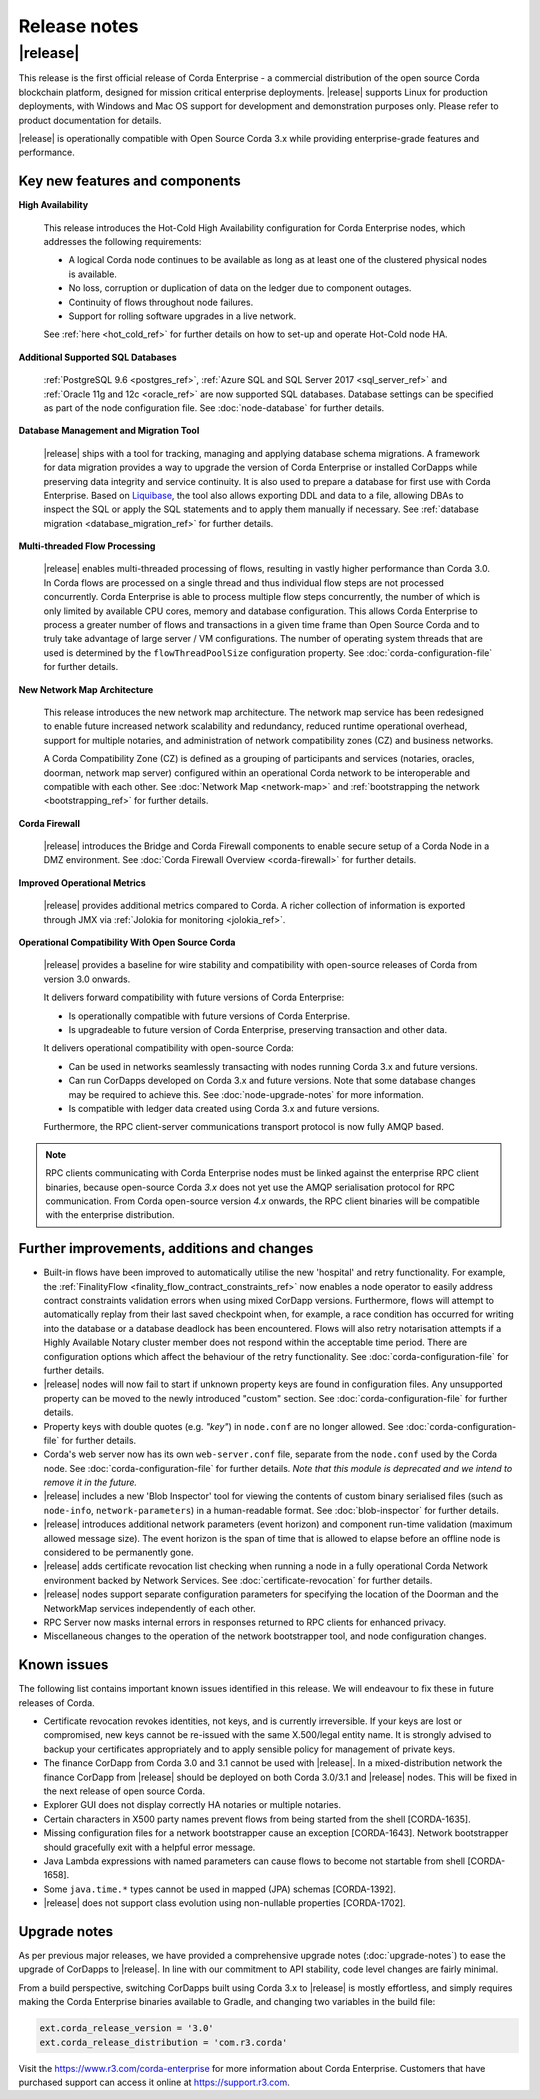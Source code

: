 Release notes
=============

|release|
---------

This release is the first official release of Corda Enterprise - a commercial distribution of the open source Corda blockchain platform, designed for mission critical enterprise deployments.
|release| supports Linux for production deployments, with Windows and Mac OS support for development and demonstration purposes only. Please refer to product documentation for details.

|release| is operationally compatible with Open Source Corda 3.x while providing enterprise-grade features and performance.

Key new features and components
*******************************

**High Availability**

  This release introduces the Hot-Cold High Availability configuration for Corda Enterprise nodes, which addresses the following requirements:

  - A logical Corda node continues to be available as long as at least one of the clustered physical nodes is available.
  - No loss, corruption or duplication of data on the ledger due to component outages.
  - Continuity of flows throughout node failures.
  - Support for rolling software upgrades in a live network.

  See :ref:`here <hot_cold_ref>` for further details on how to set-up and operate Hot-Cold node HA.

**Additional Supported SQL Databases**

  :ref:`PostgreSQL 9.6 <postgres_ref>`, :ref:`Azure SQL and SQL Server 2017 <sql_server_ref>` and :ref:`Oracle 11g and 12c <oracle_ref>` are now supported SQL databases.
  Database settings can be specified as part of the node configuration file.
  See :doc:`node-database` for further details.

**Database Management and Migration Tool**

  |release| ships with a tool for tracking, managing and applying database schema migrations.
  A framework for data migration provides a way to upgrade the version of Corda Enterprise or installed CorDapps while preserving data integrity and service continuity. It is also used to prepare a database for first use with Corda Enterprise.
  Based on `Liquibase <http://www.liquibase.org/>`_, the tool also allows exporting DDL and data to a file, allowing DBAs to inspect the SQL or apply the SQL statements and to apply them manually if necessary.
  See :ref:`database migration <database_migration_ref>` for further details.

**Multi-threaded Flow Processing**

  |release| enables multi-threaded processing of flows, resulting in vastly higher performance than Corda 3.0. In Corda flows are processed on a single thread and
  thus individual flow steps are not processed concurrently. Corda Enterprise is able to process multiple flow steps concurrently, the number of which is only limited by
  available CPU cores, memory and database configuration.  This allows Corda Enterprise to process a greater number
  of flows and transactions in a given time frame than Open Source Corda and to truly take advantage of large server
  / VM configurations. The number of operating system threads that are used is determined by the ``flowThreadPoolSize`` configuration property.
  See :doc:`corda-configuration-file` for further details.

**New Network Map Architecture**

  This release introduces the new network map architecture. The network map service has been redesigned to enable future increased network scalability and redundancy, reduced runtime operational overhead,
  support for multiple notaries, and administration of network compatibility zones (CZ) and business networks.

  A Corda Compatibility Zone (CZ) is defined as a grouping of participants and services (notaries, oracles,
  doorman, network map server) configured within an operational Corda network to be interoperable and compatible with
  each other.
  See :doc:`Network Map <network-map>` and :ref:`bootstrapping the network <bootstrapping_ref>` for further details.

**Corda Firewall**

  |release| introduces the Bridge and Corda Firewall components to enable secure setup of a Corda Node in a DMZ environment.
  See :doc:`Corda Firewall Overview <corda-firewall>` for further details.

**Improved Operational Metrics**

  |release| provides additional metrics compared to Corda. A richer collection of information is exported through JMX via :ref:`Jolokia for monitoring <jolokia_ref>`.

**Operational Compatibility With Open Source Corda**

  |release| provides a baseline for wire stability and compatibility with open-source releases of Corda from version 3.0 onwards.

  It delivers forward compatibility with future versions of Corda Enterprise:

  - Is operationally compatible with future versions of Corda Enterprise.
  - Is upgradeable to future version of Corda Enterprise, preserving transaction and other data.

  It delivers operational compatibility with open-source Corda:

  - Can be used in networks seamlessly transacting with nodes running Corda 3.x and future versions.
  - Can run CorDapps developed on Corda 3.x and future versions. Note that some database changes may be required to achieve this. See :doc:`node-upgrade-notes` for more information.
  - Is compatible with ledger data created using Corda 3.x and future versions.

  Furthermore, the RPC client-server communications transport protocol is now fully AMQP based.

.. note:: RPC clients communicating with Corda Enterprise nodes must be linked against the enterprise RPC client binaries, because open-source Corda `3.x` does not yet use the AMQP serialisation protocol for RPC communication.
   From Corda open-source version `4.x` onwards, the RPC client binaries will be compatible with the enterprise distribution.

Further improvements, additions and changes
*******************************************

* Built-in flows have been improved to automatically utilise the new 'hospital' and retry functionality. For example, the :ref:`FinalityFlow <finality_flow_contract_constraints_ref>` now enables a node operator to easily address contract constraints validation errors when using mixed CorDapp versions. Furthermore, flows will attempt to automatically replay from their last saved checkpoint when, for example, a race condition has occurred for writing into the database or a database deadlock has been encountered. Flows will also retry notarisation attempts if a Highly Available Notary cluster member does not respond within the acceptable time period. There are configuration options which affect the behaviour of the retry functionality. See :doc:`corda-configuration-file` for further details.

* |release| nodes will now fail to start if unknown property keys are found in configuration files. Any unsupported property can be moved to the newly introduced "custom" section. See :doc:`corda-configuration-file` for further details.

* Property keys with double quotes (e.g. `"key"`) in ``node.conf`` are no longer allowed. See :doc:`corda-configuration-file` for further details.

* Corda's web server now has its own ``web-server.conf`` file, separate from the ``node.conf`` used by the Corda node. See :doc:`corda-configuration-file` for further details. `Note that this module is deprecated and we intend to remove it in the future.`

* |release| includes a new 'Blob Inspector' tool for viewing the contents of custom binary serialised files (such as ``node-info``, ``network-parameters``) in a human-readable format.
  See :doc:`blob-inspector` for further details.

* |release| introduces additional network parameters (event horizon) and component run-time validation (maximum allowed message size).
  The event horizon is the span of time that is allowed to elapse before an offline node is considered to be permanently gone.

* |release| adds certificate revocation list checking when running a node in a fully operational Corda Network environment backed by Network Services.
  See :doc:`certificate-revocation` for further details.

* |release| nodes support separate configuration parameters for specifying the location of the Doorman and the NetworkMap services independently of each other.

* RPC Server now masks internal errors in responses returned to RPC clients for enhanced privacy.

* Miscellaneous changes to the operation of the network bootstrapper tool, and node configuration changes.


Known issues
************

The following list contains important known issues identified in this release. We will endeavour to fix these in future
releases of Corda.

* Certificate revocation revokes identities, not keys, and is currently irreversible. If your keys are lost or compromised,
  new keys cannot be re-issued with the same X.500/legal entity name. It is strongly advised to backup your certificates
  appropriately and to apply sensible policy for management of private keys.

* The finance CorDapp from Corda 3.0 and 3.1 cannot be used with |release|.
  In a mixed-distribution network the finance CorDapp from |release| should be deployed on both Corda 3.0/3.1 and |release| nodes.
  This will be fixed in the next release of open source Corda.

* Explorer GUI does not display correctly HA notaries or multiple notaries.

* Certain characters in X500 party names prevent flows from being started from the shell [CORDA-1635].

* Missing configuration files for a network bootstrapper cause an exception [CORDA-1643].
  Network bootstrapper should gracefully exit with a helpful error message.

* Java Lambda expressions with named parameters can cause flows to become not startable from shell [CORDA-1658].

* Some ``java.time.*`` types cannot be used in mapped (JPA) schemas [CORDA-1392].

* |release| does not support class evolution using non-nullable properties [CORDA-1702].

Upgrade notes
*************

As per previous major releases, we have provided a comprehensive upgrade notes (:doc:`upgrade-notes`) to ease the upgrade
of CorDapps to |release|. In line with our commitment to API stability, code level changes are fairly minimal.

From a build perspective, switching CorDapps built using Corda 3.x to |release| is mostly effortless,
and simply requires making the Corda Enterprise binaries available to Gradle, and changing two variables in the build file:


.. sourcecode:: shell

    ext.corda_release_version = '3.0'
    ext.corda_release_distribution = 'com.r3.corda'

..

Visit the `https://www.r3.com/corda-enterprise <https://www.r3.com/corda-enterprise/>`_ for more information about Corda Enterprise. Customers that have purchased support can access it online at  `https://support.r3.com <https://support.r3.com/>`_.
